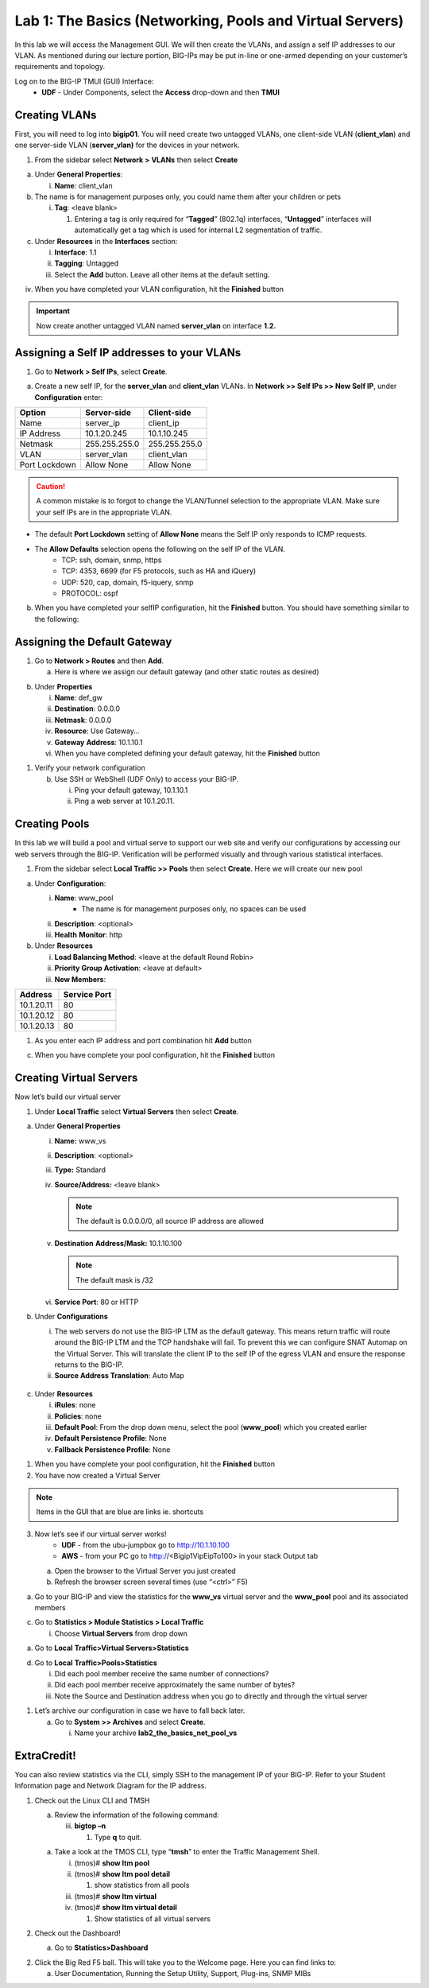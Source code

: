 Lab 1: The Basics (Networking, Pools and Virtual Servers)
=========================================================

In this lab we will access the Management GUI. We will then create the
VLANs, and assign a self IP addresses to our VLAN. As mentioned during
our lecture portion, BIG-IPs may be put in-line or one-armed depending
on your customer’s requirements and topology.

Log on to the BIG-IP TMUI (GUI) Interface:
  - **UDF** - Under Components, select the **Access** drop-down and then **TMUI**

Creating VLANs
--------------

First, you will need to log into **bigip01**. You will need create two untagged VLANs, one client-side VLAN (**client_vlan**) and one server-side VLAN (**server_vlan)** for the devices in your network.

1. From the sidebar select **Network** **> VLANs** then select
   **Create**

.. image:: /_static/101/image10.png
   :width: 3.29032in
   :height: 2.625in

a. Under **General Properties**:

   i. **Name**: client_vlan

b. The name is for management purposes only, you could name them after
   your children or pets

   i. **Tag**: <leave blank>

      1. Entering a tag is only required for “\ **Tagged**\ ” (802.1q)
         interfaces, “\ **Untagged**\ ” interfaces will automatically
         get a tag which is used for internal L2 segmentation of
         traffic.

c. Under **Resources** in the **Interfaces** section:

   i.   **Interface**: 1.1

   ii.  **Tagging**: Untagged

   iii. Select the **Add** button. Leave all other items at the default
        setting.

.. image:: /_static/101/image11.png
   :width: 2.39187in
   :height: 1.66681in

iv. When you have completed your VLAN configuration, hit the
    **Finished** button

.. important::
   Now create another untagged VLAN named **server_vlan** on interface **1.2.**

Assigning a Self IP addresses to your VLANs
-------------------------------------------

1. Go to **Network > Self IPs**, select **Create**.

.. image:: /_static/101/image12.png
   :width: 5.8125in
   :height: 3.08766in

a. Create a new self IP, for the **server_vlan** and **client_vlan**
   VLANs. In **Network >> Self IPs >> New Self IP**, under
   **Configuration** enter:

+---------------+---------------+---------------+
|    Option     |  Server-side  |  Client-side  |
+===============+===============+===============+
| Name          | server_ip     | client_ip     |
+---------------+---------------+---------------+
| IP Address    | 10.1.20.245   | 10.1.10.245   |
+---------------+---------------+---------------+
| Netmask       | 255.255.255.0 | 255.255.255.0 |
+---------------+---------------+---------------+
| VLAN          | server_vlan   | client_vlan   |
+---------------+---------------+---------------+
| Port Lockdown | Allow None    | Allow None    |
+---------------+---------------+---------------+

.. caution::
   A common mistake is to forgot to change the VLAN/Tunnel selection to the appropriate VLAN.  Make sure your self IPs are in the appropriate VLAN. 

- The default **Port Lockdown** setting of **Allow None** means the Self IP only responds to ICMP requests.
- The **Allow Defaults** selection opens the following on the self IP of the VLAN.
   - TCP: ssh, domain, snmp, https
   - TCP: 4353, 6699 (for F5 protocols, such as HA and iQuery)
   - UDP: 520, cap, domain, f5-iquery, snmp
   - PROTOCOL: ospf

b. When you have completed your selfIP configuration, hit the **Finished**
   button. You should have something similar to the following:

.. image:: /_static/101/image14.png
   :width: 5.84768in
   :height: 1.30208in

Assigning the Default Gateway
-----------------------------

1. Go to **Network > Routes** and then **Add**.

   a. Here is where we assign our default gateway (and other static
      routes as desired)

.. image:: /_static/101/image15.png
   :width: 3.96875in
   :height: 2.33043in

b. Under **Properties**

   i.   **Name**: def_gw

   ii.  **Destination**: 0.0.0.0

   iii. **Netmask**: 0.0.0.0

   iv.  **Resource**: Use Gateway…

   v.   **Gateway** **Address**: 10.1.10.1

   vi.  When you have completed defining your default gateway, hit the
        **Finished** button

1. Verify your network configuration

   b. Use SSH or WebShell (UDF Only) to access your BIG-IP.

      i.  Ping your default gateway, 10.1.10.1

      ii. Ping a web server at 10.1.20.11.

Creating Pools
--------------
In this lab we will build a pool and virtual serve to support our web
site and verify our configurations by accessing our web servers through
the BIG-IP. Verification will be performed visually and through various
statistical interfaces.

1. From the sidebar select **Local Traffic >>** **Pools** then select
   **Create**. Here we will create our new pool

.. image:: /_static/101/image16.png
   :width: 3.46998in
   :height: 3.07292in

a. Under **Configuration**:

   i.   **Name**: www_pool
          - The name is for management purposes only, no spaces can be used
   ii.  **Description**: <optional>

   iii. **Health** **Monitor**: http

b. Under **Resources**

   i.   **Load Balancing Method**: <leave at the default Round Robin>

   ii.  **Priority Group Activation**: <leave at default>

   iii. **New Members**:

+-------------+------------------+
| **Address** | **Service Port** |
+=============+==================+
| 10.1.20.11  | 80               |
+-------------+------------------+
| 10.1.20.12  | 80               |
+-------------+------------------+
| 10.1.20.13  | 80               |
+-------------+------------------+

1. As you enter each IP address and port combination hit **Add** button

c. When you have complete your pool configuration, hit the **Finished**
   button

.. image:: /_static/101/image17.png
   :width: 4.375in
   :height: 1.27287in

Creating Virtual Servers
------------------------

Now let’s build our virtual server

1. Under **Local Traffic** select **Virtual Servers** then select
   **Create**.

.. image:: /_static/101/image18.png
   :alt: C:\Users\RASMUS~1\AppData\Local\Temp\SNAGHTML5118b969.PNG
   :width: 3.71994in
   :height: 3.08333in

a. Under **General Properties**

   i.   **Name:** www_vs

   ii.  **Description**: <optional>

   iii. **Type:** Standard

   iv.  **Source/Address:** <leave blank>

        .. note:: The default is 0.0.0.0/0, all source IP address are allowed

   v.   **Destination** **Address/Mask:** 10.1.10.100

        .. note:: The default mask is /32

   vi.  **Service Port**: 80 or HTTP

b. Under **Configurations**

   i.  The web servers do not use the BIG-IP LTM as the default gateway.
       This means return traffic will route around the BIG-IP LTM and
       the TCP handshake will fail. To prevent this we can configure
       SNAT Automap on the Virtual Server. This will translate the
       client IP to the self IP of the egress VLAN and ensure the
       response returns to the BIG-IP.

   ii. **Source Address Translation**: Auto Map

  .. image:: /_static/101/image19.png
      :alt: C:\Users\RASMUS~1\AppData\Local\Temp\SNAGHTML58387b2.PNG
      :width: 2.97587in
      :height: 0.99517in

c. Under **Resources**

   i.   **iRules**: none

   ii.  **Policies**: none

   iii. **Default Pool**: From the drop down menu, select the pool
        (**www_pool**) which you created earlier

   iv.  **Default Persistence Profile**: None

   v.   **Fallback Persistence Profile**: None

1. When you have complete your pool configuration, hit the **Finished**
   button

2. You have now created a Virtual Server

.. image:: /_static/101/image20.png
   :width: 6.75892in
   :height: 1.44179in

.. note:: Items in the GUI that are blue are links ie. shortcuts

3. Now let’s see if our virtual server works!
     - **UDF** - from the ubu-jumpbox go to http://10.1.10.100
     - **AWS** - from your PC go to http://<Bigip1VipEipTo100> in your stack Output tab

   a. Open the browser to the Virtual Server you just created

   b. Refresh the browser screen several times (use “<ctrl>” F5)

.. image:: /_static/101/image21.png
   :width: 2.65963in
   :height: 1.40625in

a. Go to your BIG-IP and view the statistics for the **www_vs** virtual
   server and the **www_pool** pool and its associated members

c. Go to **Statistics > Module Statistics > Local Traffic**

   i. Choose **Virtual Servers** from drop down

.. image:: /_static/101/image22.png
   :width: 2.98593in
   :height: 1.44792in

a. Go to **Local** **Traffic>Virtual Servers>Statistics**

d. Go to **Local** **Traffic>Pools>Statistics**

   i.   Did each pool member receive the same number of connections?

   ii.  Did each pool member receive approximately the same number of
        bytes?

   iii. Note the Source and Destination address when you go to directly
        and through the virtual server

1. Let’s archive our configuration in case we have to fall back later.

   a. Go to **System >> Archives** and select **Create**.

      i. Name your archive **lab2_the_basics_net_pool_vs**

ExtraCredit!
------------

You can also review statistics via the CLI, simply SSH to the management
IP of your BIG-IP. Refer to your Student Information page and Network
Diagram for the IP address.

1. Check out the Linux CLI and TMSH

   a. Review the information of the following command:

      iii. **bigtop –n**

           1. Type **q** to quit.

   a. Take a look at the TMOS CLI, type “\ **tmsh**\ ” to enter the
      Traffic Management Shell.

      i.   (tmos)# **show ltm pool**

      ii.  (tmos)# **show ltm pool detail**

           1. show statistics from all pools

      iii. (tmos)# **show ltm virtual**

      iv.  (tmos)# **show ltm virtual detail**

           1. Show statistics of all virtual servers

2. Check out the Dashboard!

   a. Go to **Statistics>Dashboard**

.. image:: /_static/101/image23.png
   :alt: C:\Users\RASMUS~1\AppData\Local\Temp\SNAGHTML59e5bf2.PNG
   :width: 3.13542in
   :height: 1.81755in

2. Click the Big Red F5 ball. This will take you to the Welcome page.
   Here you can find links to:

   a. User Documentation, Running the Setup Utility, Support, Plug-ins,
      SNMP MIBs
